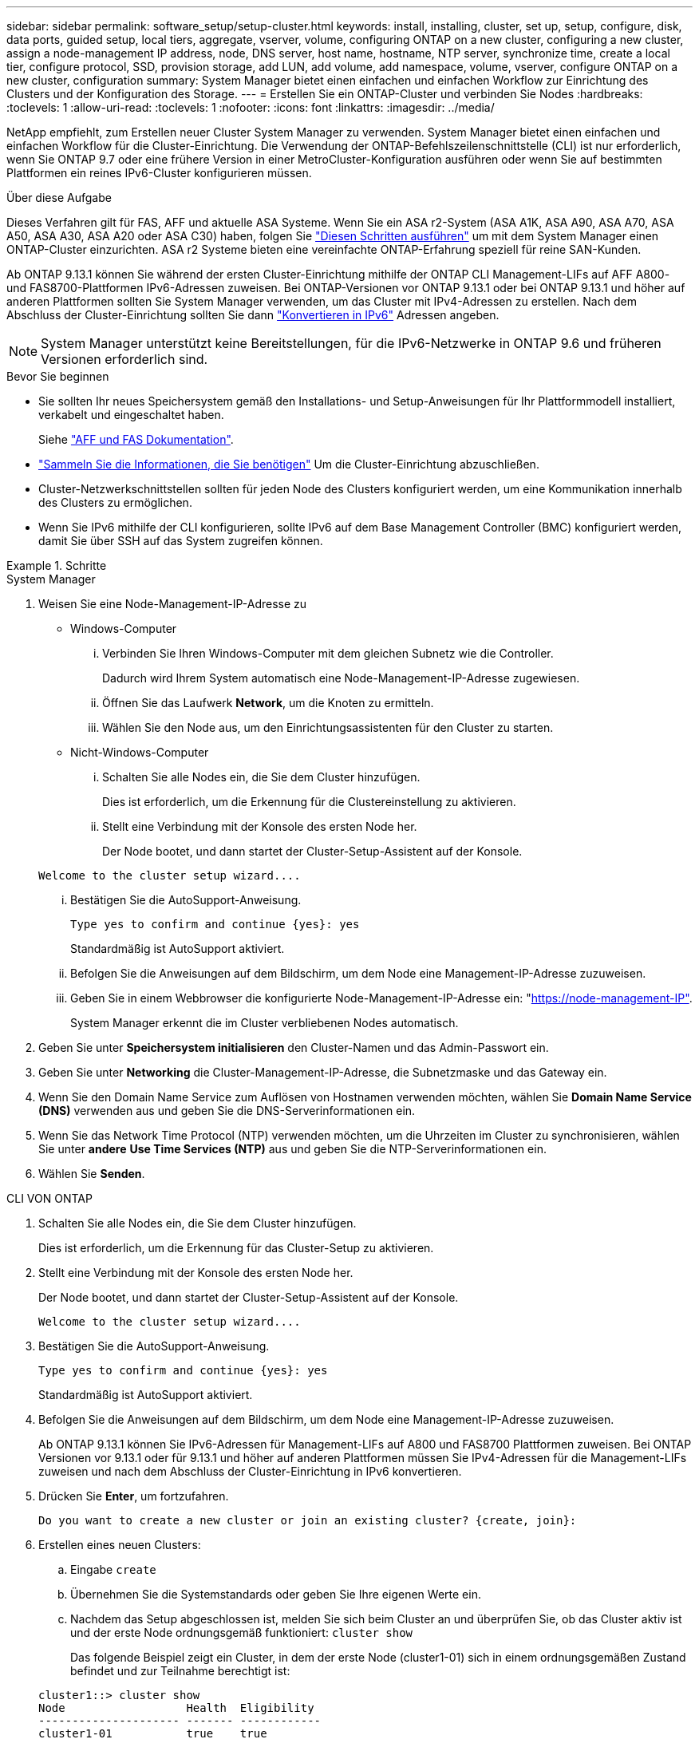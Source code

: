 ---
sidebar: sidebar 
permalink: software_setup/setup-cluster.html 
keywords: install, installing, cluster, set up, setup, configure, disk, data ports, guided setup, local tiers, aggregate, vserver, volume, configuring ONTAP on a new cluster, configuring a new cluster, assign a node-management IP address, node, DNS server, host name, hostname, NTP server, synchronize time, create a local tier, configure protocol, SSD, provision storage, add LUN, add volume, add namespace, volume, vserver, configure ONTAP on a new cluster, configuration 
summary: System Manager bietet einen einfachen und einfachen Workflow zur Einrichtung des Clusters und der Konfiguration des Storage. 
---
= Erstellen Sie ein ONTAP-Cluster und verbinden Sie Nodes
:hardbreaks:
:toclevels: 1
:allow-uri-read: 
:toclevels: 1
:nofooter: 
:icons: font
:linkattrs: 
:imagesdir: ../media/


[role="lead"]
NetApp empfiehlt, zum Erstellen neuer Cluster System Manager zu verwenden. System Manager bietet einen einfachen und einfachen Workflow für die Cluster-Einrichtung. Die Verwendung der ONTAP-Befehlszeilenschnittstelle (CLI) ist nur erforderlich, wenn Sie ONTAP 9.7 oder eine frühere Version in einer MetroCluster-Konfiguration ausführen oder wenn Sie auf bestimmten Plattformen ein reines IPv6-Cluster konfigurieren müssen.

.Über diese Aufgabe
Dieses Verfahren gilt für FAS, AFF und aktuelle ASA Systeme. Wenn Sie ein ASA r2-System (ASA A1K, ASA A90, ASA A70, ASA A50, ASA A30, ASA A20 oder ASA C30) haben, folgen Sie link:https://docs.netapp.com/us-en/asa-r2/install-setup/initialize-ontap-cluster.html["Diesen Schritten ausführen"^] um mit dem System Manager einen ONTAP-Cluster einzurichten. ASA r2 Systeme bieten eine vereinfachte ONTAP-Erfahrung speziell für reine SAN-Kunden.

Ab ONTAP 9.13.1 können Sie während der ersten Cluster-Einrichtung mithilfe der ONTAP CLI Management-LIFs auf AFF A800- und FAS8700-Plattformen IPv6-Adressen zuweisen. Bei ONTAP-Versionen vor ONTAP 9.13.1 oder bei ONTAP 9.13.1 und höher auf anderen Plattformen sollten Sie System Manager verwenden, um das Cluster mit IPv4-Adressen zu erstellen. Nach dem Abschluss der Cluster-Einrichtung sollten Sie dann link:convert-ipv4-to-ipv6-task.html["Konvertieren in IPv6"] Adressen angeben.


NOTE: System Manager unterstützt keine Bereitstellungen, für die IPv6-Netzwerke in ONTAP 9.6 und früheren Versionen erforderlich sind.

.Bevor Sie beginnen
* Sie sollten Ihr neues Speichersystem gemäß den Installations- und Setup-Anweisungen für Ihr Plattformmodell installiert, verkabelt und eingeschaltet haben.
+
Siehe link:https://docs.netapp.com/us-en/ontap-systems/index.html["AFF und FAS Dokumentation"^].

* link:gather_cluster_setup_information.html["Sammeln Sie die Informationen, die Sie benötigen"] Um die Cluster-Einrichtung abzuschließen.
* Cluster-Netzwerkschnittstellen sollten für jeden Node des Clusters konfiguriert werden, um eine Kommunikation innerhalb des Clusters zu ermöglichen.
* Wenn Sie IPv6 mithilfe der CLI konfigurieren, sollte IPv6 auf dem Base Management Controller (BMC) konfiguriert werden, damit Sie über SSH auf das System zugreifen können.


.Schritte
[role="tabbed-block"]
====
.System Manager
--
. Weisen Sie eine Node-Management-IP-Adresse zu
+
** Windows-Computer
+
... Verbinden Sie Ihren Windows-Computer mit dem gleichen Subnetz wie die Controller.
+
Dadurch wird Ihrem System automatisch eine Node-Management-IP-Adresse zugewiesen.

... Öffnen Sie das Laufwerk *Network*, um die Knoten zu ermitteln.
... Wählen Sie den Node aus, um den Einrichtungsassistenten für den Cluster zu starten.


** Nicht-Windows-Computer
+
... Schalten Sie alle Nodes ein, die Sie dem Cluster hinzufügen.
+
Dies ist erforderlich, um die Erkennung für die Clustereinstellung zu aktivieren.

... Stellt eine Verbindung mit der Konsole des ersten Node her.
+
Der Node bootet, und dann startet der Cluster-Setup-Assistent auf der Konsole.

+
[listing]
----
Welcome to the cluster setup wizard....
----
... Bestätigen Sie die AutoSupport-Anweisung.
+
[listing]
----
Type yes to confirm and continue {yes}: yes
----
+
Standardmäßig ist AutoSupport aktiviert.

... Befolgen Sie die Anweisungen auf dem Bildschirm, um dem Node eine Management-IP-Adresse zuzuweisen.
... Geben Sie in einem Webbrowser die konfigurierte Node-Management-IP-Adresse ein: "https://node-management-IP"[].
+
System Manager erkennt die im Cluster verbliebenen Nodes automatisch.





. Geben Sie unter *Speichersystem initialisieren* den Cluster-Namen und das Admin-Passwort ein.
. Geben Sie unter *Networking* die Cluster-Management-IP-Adresse, die Subnetzmaske und das Gateway ein.
. Wenn Sie den Domain Name Service zum Auflösen von Hostnamen verwenden möchten, wählen Sie *Domain Name Service (DNS)* verwenden aus und geben Sie die DNS-Serverinformationen ein.
. Wenn Sie das Network Time Protocol (NTP) verwenden möchten, um die Uhrzeiten im Cluster zu synchronisieren, wählen Sie unter *andere* *Use Time Services (NTP)* aus und geben Sie die NTP-Serverinformationen ein.
. Wählen Sie *Senden*.


--
.CLI VON ONTAP
--
. Schalten Sie alle Nodes ein, die Sie dem Cluster hinzufügen.
+
Dies ist erforderlich, um die Erkennung für das Cluster-Setup zu aktivieren.

. Stellt eine Verbindung mit der Konsole des ersten Node her.
+
Der Node bootet, und dann startet der Cluster-Setup-Assistent auf der Konsole.

+
[listing]
----
Welcome to the cluster setup wizard....
----
. Bestätigen Sie die AutoSupport-Anweisung.
+
[listing]
----
Type yes to confirm and continue {yes}: yes
----
+
Standardmäßig ist AutoSupport aktiviert.

. Befolgen Sie die Anweisungen auf dem Bildschirm, um dem Node eine Management-IP-Adresse zuzuweisen.
+
Ab ONTAP 9.13.1 können Sie IPv6-Adressen für Management-LIFs auf A800 und FAS8700 Plattformen zuweisen. Bei ONTAP Versionen vor 9.13.1 oder für 9.13.1 und höher auf anderen Plattformen müssen Sie IPv4-Adressen für die Management-LIFs zuweisen und nach dem Abschluss der Cluster-Einrichtung in IPv6 konvertieren.

. Drücken Sie *Enter*, um fortzufahren.
+
[listing]
----
Do you want to create a new cluster or join an existing cluster? {create, join}:
----
. Erstellen eines neuen Clusters:
+
.. Eingabe `create`
.. Übernehmen Sie die Systemstandards oder geben Sie Ihre eigenen Werte ein.
.. Nachdem das Setup abgeschlossen ist, melden Sie sich beim Cluster an und überprüfen Sie, ob das Cluster aktiv ist und der erste Node ordnungsgemäß funktioniert: `cluster show`
+
Das folgende Beispiel zeigt ein Cluster, in dem der erste Node (cluster1-01) sich in einem ordnungsgemäßen Zustand befindet und zur Teilnahme berechtigt ist:

+
[listing]
----
cluster1::> cluster show
Node                  Health  Eligibility
--------------------- ------- ------------
cluster1-01           true    true
----
+
Bei Bedarf können Sie mit dem `cluster setup` Befehl auf den Cluster-Setup-Assistenten zugreifen und jeden der Werte ändern, die Sie für den Admin oder die Node-SVM eingegeben haben.



. Verbinden Sie einen Node mit dem Cluster:
+
Sie können einem Node gleichzeitig dem Cluster beitreten. Sie müssen den Join-Vorgang für jeden Node abschließen, und der Node muss Teil des Clusters sein, bevor Sie mit dem Beitritt zum nächsten Node beginnen können.

+
Wenn Sie eine FAS2720 mit 24 oder weniger NL-SAS-Laufwerken haben, sollten Sie überprüfen, ob der Standardwert für die Speicherkonfiguration auf aktiv/passiv eingestellt ist, um die Performance zu optimieren. Weitere Informationen finden Sie in der Dokumentation für link:../disks-aggregates/setup-active-passive-config-root-data-task.html["Einrichten einer aktiv-Passiv-Konfiguration auf Knoten mithilfe der Root-Daten-Partitionierung"].

+
.. Melden Sie sich bei dem Node an, der dem Cluster hinzugefügt werden soll.
+
Der Cluster-Setup-Assistent wird auf der Konsole gestartet.

+
[listing]
----
Welcome to the cluster setup wizard....
----
.. Bestätigen Sie die AutoSupport-Anweisung.
+

NOTE: Standardmäßig ist AutoSupport aktiviert.



+
[listing]
----
Type yes to confirm and continue {yes}: yes
----
+
.. Befolgen Sie die Anweisungen auf dem Bildschirm, um dem Knoten eine IP-Adresse zuzuweisen.
+
Ab ONTAP 9.13.1 können Sie IPv6-Adressen für Management-LIFs auf A800 und FAS8700 Plattformen zuweisen. Bei ONTAP Versionen vor 9.13.1 oder für 9.13.1 und höher auf anderen Plattformen müssen Sie IPv4-Adressen für die Management-LIFs zuweisen und nach dem Abschluss der Cluster-Einrichtung in IPv6 konvertieren.

.. Drücken Sie *Enter*, um fortzufahren.
+
[listing]
----
Do you want to create a new cluster or join an existing cluster? {create, join}:
----
.. Eingabe `join`
.. Befolgen Sie die Anweisungen auf dem Bildschirm, um den Node einzurichten und dem Cluster beizutreten.
.. Überprüfen Sie nach Abschluss der Einrichtung, ob der Node ordnungsgemäß funktioniert und für die Teilnahme am Cluster geeignet ist: `cluster show`
+
Das folgende Beispiel zeigt einen Cluster, nachdem der zweite Node (cluster1-02) dem Cluster hinzugefügt wurde:

+
[listing]
----
cluster1::> cluster show
Node                  Health  Eligibility
--------------------- ------- ------------
cluster1-01           true    true
cluster1-02           true    true
----


. Wiederholen Sie Schritt 7, um jeden verbleibenden Knoten zu verbinden.


--
====
.Wie es weiter geht
* Falls erforderlich, link:convert-ipv4-to-ipv6-task.html["Konvertierung von IPv4 zu IPv6"].
* link:task_check_cluster_with_config_advisor.html["Führen Sie Active IQ Config Advisor aus, um Ihre Konfiguration zu validieren und auf häufige Konfigurationsfehler zu prüfen"].

